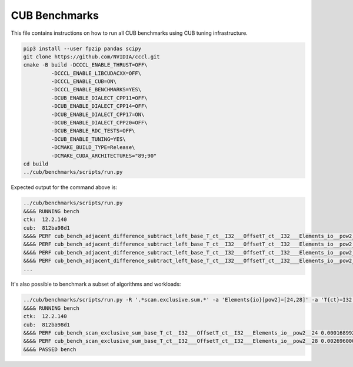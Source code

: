 CUB Benchmarks
*************************************

This file contains instructions on how to run all CUB benchmarks using CUB tuning infrastructure.

.. code-block:: bash

    pip3 install --user fpzip pandas scipy
    git clone https://github.com/NVIDIA/cccl.git
    cmake -B build -DCCCL_ENABLE_THRUST=OFF\
             -DCCCL_ENABLE_LIBCUDACXX=OFF\
             -DCCCL_ENABLE_CUB=ON\
             -DCCCL_ENABLE_BENCHMARKS=YES\
             -DCUB_ENABLE_DIALECT_CPP11=OFF\
             -DCUB_ENABLE_DIALECT_CPP14=OFF\
             -DCUB_ENABLE_DIALECT_CPP17=ON\
             -DCUB_ENABLE_DIALECT_CPP20=OFF\
             -DCUB_ENABLE_RDC_TESTS=OFF\
             -DCUB_ENABLE_TUNING=YES\
             -DCMAKE_BUILD_TYPE=Release\
             -DCMAKE_CUDA_ARCHITECTURES="89;90"
    cd build
    ../cub/benchmarks/scripts/run.py


Expected output for the command above is:


.. code-block:: bash

    ../cub/benchmarks/scripts/run.py
    &&&& RUNNING bench
    ctk:  12.2.140
    cub:  812ba98d1
    &&&& PERF cub_bench_adjacent_difference_subtract_left_base_T_ct__I32___OffsetT_ct__I32___Elements_io__pow2__16 4.095999884157209e-06 -sec
    &&&& PERF cub_bench_adjacent_difference_subtract_left_base_T_ct__I32___OffsetT_ct__I32___Elements_io__pow2__20 1.2288000107218977e-05 -sec
    &&&& PERF cub_bench_adjacent_difference_subtract_left_base_T_ct__I32___OffsetT_ct__I32___Elements_io__pow2__24 0.00016998399223666638 -sec
    &&&& PERF cub_bench_adjacent_difference_subtract_left_base_T_ct__I32___OffsetT_ct__I32___Elements_io__pow2__28 0.002673664130270481 -sec
    ...


It's also possible to benchmark a subset of algorithms and workloads:

.. code-block:: bash

    ../cub/benchmarks/scripts/run.py -R '.*scan.exclusive.sum.*' -a 'Elements{io}[pow2]=[24,28]' -a 'T{ct}=I32'
    &&&& RUNNING bench
    ctk:  12.2.140
    cub:  812ba98d1
    &&&& PERF cub_bench_scan_exclusive_sum_base_T_ct__I32___OffsetT_ct__I32___Elements_io__pow2__24 0.00016899200272746384 -sec
    &&&& PERF cub_bench_scan_exclusive_sum_base_T_ct__I32___OffsetT_ct__I32___Elements_io__pow2__28 0.002696000039577484 -sec
    &&&& PASSED bench
